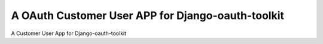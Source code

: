 A OAuth Customer User APP for Django-oauth-toolkit
======================================================
A Customer User App for Django-oauth-toolkit
